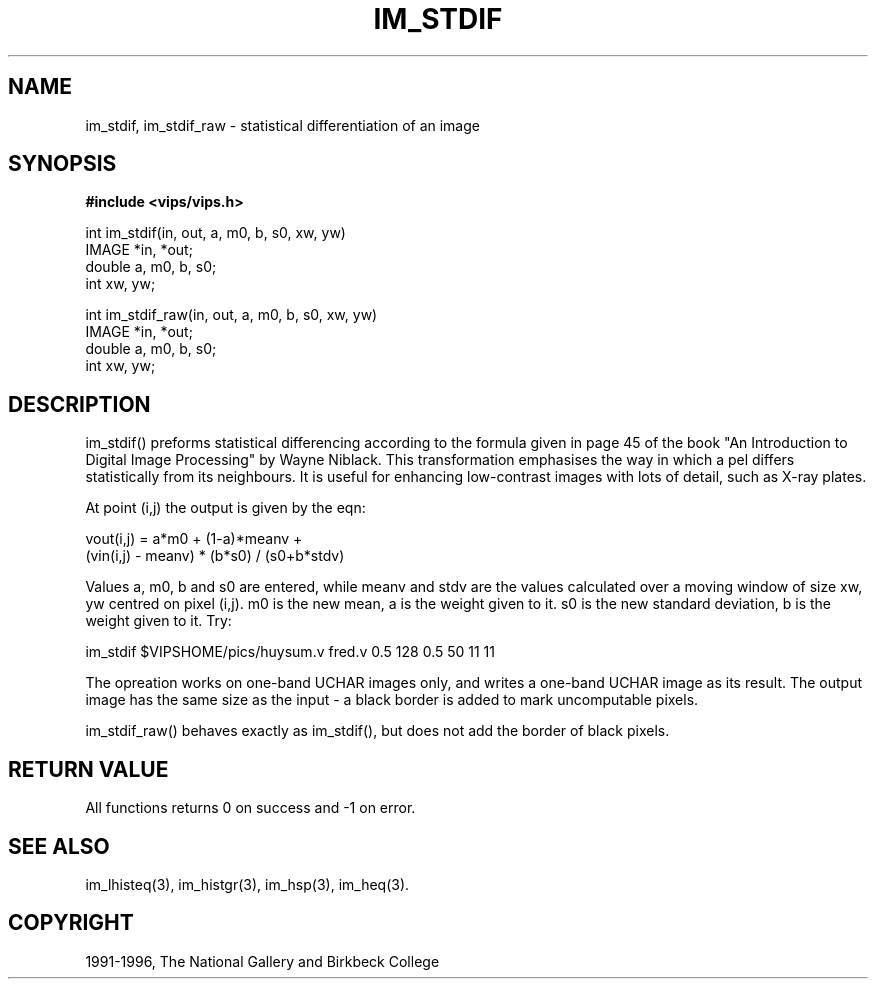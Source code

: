 .TH IM_STDIF 3 "10 May 1991"
.SH NAME
im_stdif, im_stdif_raw \- statistical differentiation of an image
.SH SYNOPSIS
.B #include <vips/vips.h>

int im_stdif(in, out, a, m0, b, s0, xw, yw)
.br
IMAGE *in, *out;
.br
double a, m0, b, s0;
.br
int xw, yw;

int im_stdif_raw(in, out, a, m0, b, s0, xw, yw)
.br
IMAGE *in, *out;
.br
double a, m0, b, s0;
.br
int xw, yw;

.SH DESCRIPTION
im_stdif() preforms statistical differencing according to the formula
given in page 45 of the book "An Introduction to Digital Image Processing" by
Wayne Niblack. This transformation emphasises the way in which a pel differs
statistically from its neighbours. It is useful for enhancing low-contrast
images with lots of detail, such as X-ray plates.

At point (i,j) the output is given by the eqn:

  vout(i,j) = a*m0 + (1-a)*meanv + 
          (vin(i,j) - meanv) * (b*s0) / (s0+b*stdv)

Values a, m0, b and s0 are entered, while meanv and stdv are the values
calculated over a moving window of size xw, yw centred on pixel (i,j). m0 is the
new mean, a is the weight given to it. s0 is the new standard deviation, b is
the weight given to it. Try:

  im_stdif $VIPSHOME/pics/huysum.v fred.v 0.5 128 0.5 50 11 11

The opreation works on one-band UCHAR images only, and writes a one-band UCHAR
image as its result. The output image has the same size as the input - a black
border is added to mark uncomputable pixels.

im_stdif_raw() behaves exactly as im_stdif(), but does not add the border of
black pixels.

.SH RETURN VALUE
All functions returns 0 on success and -1 on error.
.SH SEE ALSO
im_lhisteq(3), im_histgr(3), im_hsp(3), im_heq(3).
.SH COPYRIGHT
1991-1996, The National Gallery and Birkbeck College
